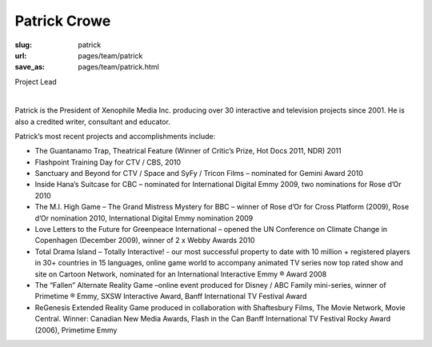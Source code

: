 Patrick Crowe
------------------

:slug: patrick
:url: pages/team/patrick
:save_as: pages/team/patrick.html

Project Lead

.. figure:: /images/site/bluePlanet.png
	:alt: adam tindale
	:figwidth: 100%
	:align: left
	:width: 150px

Patrick is the President of Xenophile Media Inc. producing over 30 interactive and television projects since 2001. He is also a credited writer, consultant and educator. 

Patrick’s most recent projects and accomplishments include:

- The Guantanamo Trap, Theatrical Feature (Winner of Critic’s Prize, Hot Docs 2011, NDR) 2011
- Flashpoint Training Day for CTV / CBS, 2010
- Sanctuary and Beyond for CTV / Space and SyFy / Tricon Films – nominated for Gemini Award 2010
- Inside Hana’s Suitcase for CBC – nominated for International Digital Emmy 2009, two nominations for Rose d’Or 2010
- The M.I. High Game – The Grand Mistress Mystery for BBC – winner of Rose d’Or for Cross Platform (2009), Rose d’Or nomination 2010, International Digital Emmy nomination 2009
- Love Letters to the Future for Greenpeace International – opened the UN Conference on Climate Change in Copenhagen (December 2009), winner of 2 x Webby Awards 2010
- Total Drama Island – Totally Interactive! - our most successful property to date with 10 million + registered players in 30+ countries in 15 languages, online game world to accompany animated TV series now top rated show and site on Cartoon Network, nominated for an International Interactive Emmy ® Award 2008
- The “Fallen” Alternate Reality Game –online event produced for Disney / ABC Family mini-series, winner of Primetime ® Emmy, SXSW Interactive Award, Banff International TV Festival Award
- ReGenesis Extended Reality Game produced in collaboration with Shaftesbury Films, The Movie Network, Movie Central. Winner: Canadian New Media Awards, Flash in the Can Banff International TV Festival Rocky Award (2006), Primetime Emmy